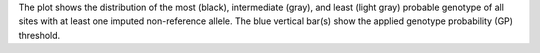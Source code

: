The plot shows the distribution of the most (black), intermediate (gray), and least (light gray) probable genotype of all sites with at least one imputed non-reference allele. The blue vertical bar(s) show the applied genotype probability (GP) threshold.
